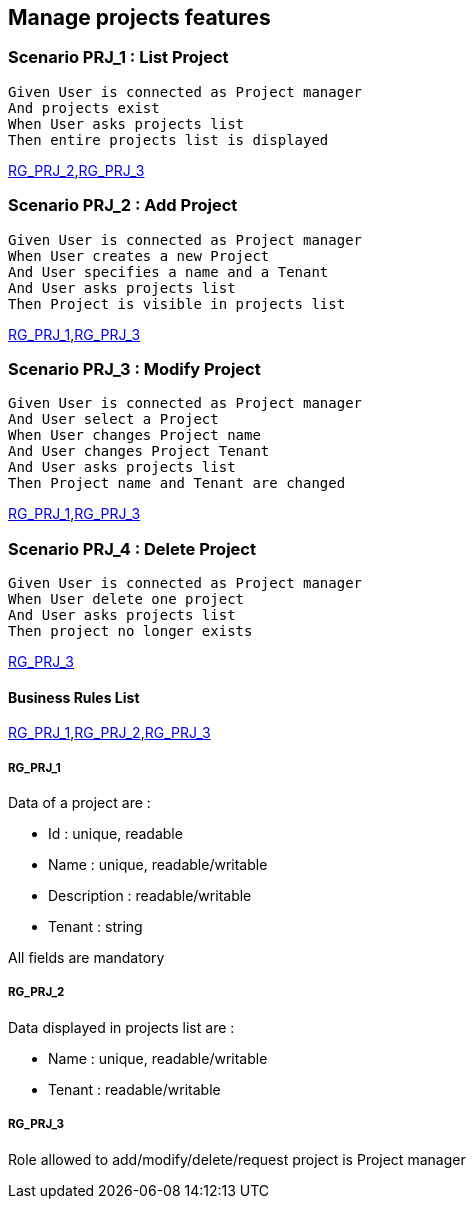 == Manage projects features

=== Scenario PRJ_1 : List Project

....
Given User is connected as Project manager
And projects exist
When User asks projects list
Then entire projects list is displayed
....
<<RG_PRJ_2>>,<<RG_PRJ_3>>

=== Scenario PRJ_2 : Add Project

....
Given User is connected as Project manager
When User creates a new Project
And User specifies a name and a Tenant
And User asks projects list
Then Project is visible in projects list
....
<<RG_PRJ_1>>,<<RG_PRJ_3>>

=== Scenario PRJ_3 : Modify Project

....
Given User is connected as Project manager
And User select a Project
When User changes Project name
And User changes Project Tenant
And User asks projects list
Then Project name and Tenant are changed
....
<<RG_PRJ_1>>,<<RG_PRJ_3>>

=== Scenario PRJ_4 : Delete Project

....
Given User is connected as Project manager
When User delete one project
And User asks projects list
Then project no longer exists
....
<<RG_PRJ_3>>

==== Business Rules List

<<RG_PRJ_1>>,<<RG_PRJ_2>>,<<RG_PRJ_3>>

===== RG_PRJ_1

Data of a project are :

* Id : unique, readable
* Name : unique, readable/writable
* Description : readable/writable
* Tenant : string

All fields are mandatory


===== RG_PRJ_2

Data displayed in projects list are :

* Name : unique, readable/writable
* Tenant : readable/writable

===== RG_PRJ_3

Role allowed to add/modify/delete/request project is Project manager
